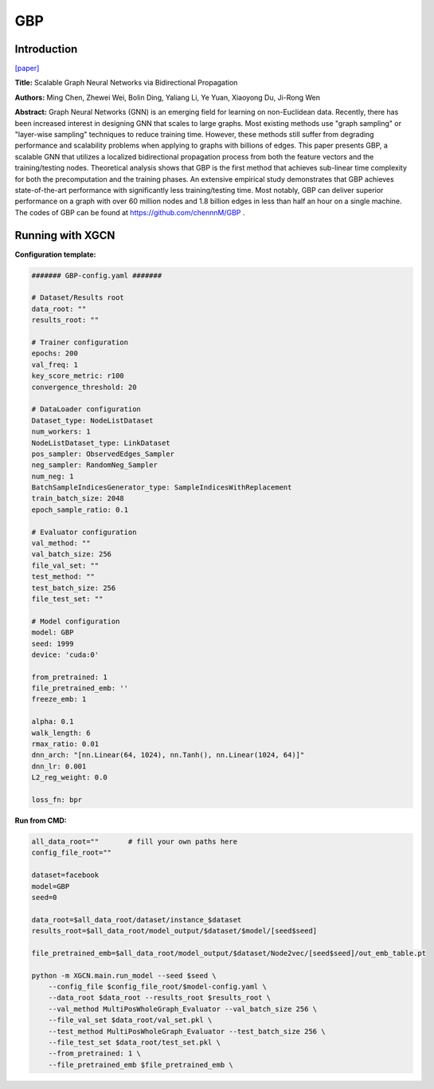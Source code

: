 GBP
========

Introduction
-----------------

`\[paper\] <https://arxiv.org/abs/2010.15421>`_

**Title:** Scalable Graph Neural Networks via Bidirectional Propagation

**Authors:** Ming Chen, Zhewei Wei, Bolin Ding, Yaliang Li, Ye Yuan, Xiaoyong Du, Ji-Rong Wen

**Abstract:** Graph Neural Networks (GNN) is an emerging field for learning on non-Euclidean data. Recently, there has been increased interest in designing GNN that scales to large graphs. Most existing methods use "graph sampling" or "layer-wise sampling" techniques to reduce training time. However, these methods still suffer from degrading performance and scalability problems when applying to graphs with billions of edges. This paper presents GBP, a scalable GNN that utilizes a localized bidirectional propagation process from both the feature vectors and the training/testing nodes. Theoretical analysis shows that GBP is the first method that achieves sub-linear time complexity for both the precomputation and the training phases. An extensive empirical study demonstrates that GBP achieves state-of-the-art performance with significantly less training/testing time. Most notably, GBP can deliver superior performance on a graph with over 60 million nodes and 1.8 billion edges in less than half an hour on a single machine. The codes of GBP can be found at https://github.com/chennnM/GBP .

Running with XGCN
----------------------

**Configuration template:**

.. code:: yaml
    
    ####### GBP-config.yaml #######

    # Dataset/Results root
    data_root: ""
    results_root: ""

    # Trainer configuration
    epochs: 200
    val_freq: 1
    key_score_metric: r100
    convergence_threshold: 20

    # DataLoader configuration
    Dataset_type: NodeListDataset
    num_workers: 1
    NodeListDataset_type: LinkDataset
    pos_sampler: ObservedEdges_Sampler
    neg_sampler: RandomNeg_Sampler
    num_neg: 1
    BatchSampleIndicesGenerator_type: SampleIndicesWithReplacement
    train_batch_size: 2048
    epoch_sample_ratio: 0.1

    # Evaluator configuration
    val_method: ""
    val_batch_size: 256
    file_val_set: ""
    test_method: ""
    test_batch_size: 256
    file_test_set: ""

    # Model configuration
    model: GBP
    seed: 1999
    device: 'cuda:0'

    from_pretrained: 1
    file_pretrained_emb: ''
    freeze_emb: 1

    alpha: 0.1
    walk_length: 6
    rmax_ratio: 0.01
    dnn_arch: "[nn.Linear(64, 1024), nn.Tanh(), nn.Linear(1024, 64)]"
    dnn_lr: 0.001
    L2_reg_weight: 0.0

    loss_fn: bpr


**Run from CMD:**

.. code:: bash

    all_data_root=""       # fill your own paths here
    config_file_root=""

    dataset=facebook
    model=GBP
    seed=0

    data_root=$all_data_root/dataset/instance_$dataset
    results_root=$all_data_root/model_output/$dataset/$model/[seed$seed]

    file_pretrained_emb=$all_data_root/model_output/$dataset/Node2vec/[seed$seed]/out_emb_table.pt

    python -m XGCN.main.run_model --seed $seed \
        --config_file $config_file_root/$model-config.yaml \
        --data_root $data_root --results_root $results_root \
        --val_method MultiPosWholeGraph_Evaluator --val_batch_size 256 \
        --file_val_set $data_root/val_set.pkl \
        --test_method MultiPosWholeGraph_Evaluator --test_batch_size 256 \
        --file_test_set $data_root/test_set.pkl \
        --from_pretrained: 1 \
        --file_pretrained_emb $file_pretrained_emb \
